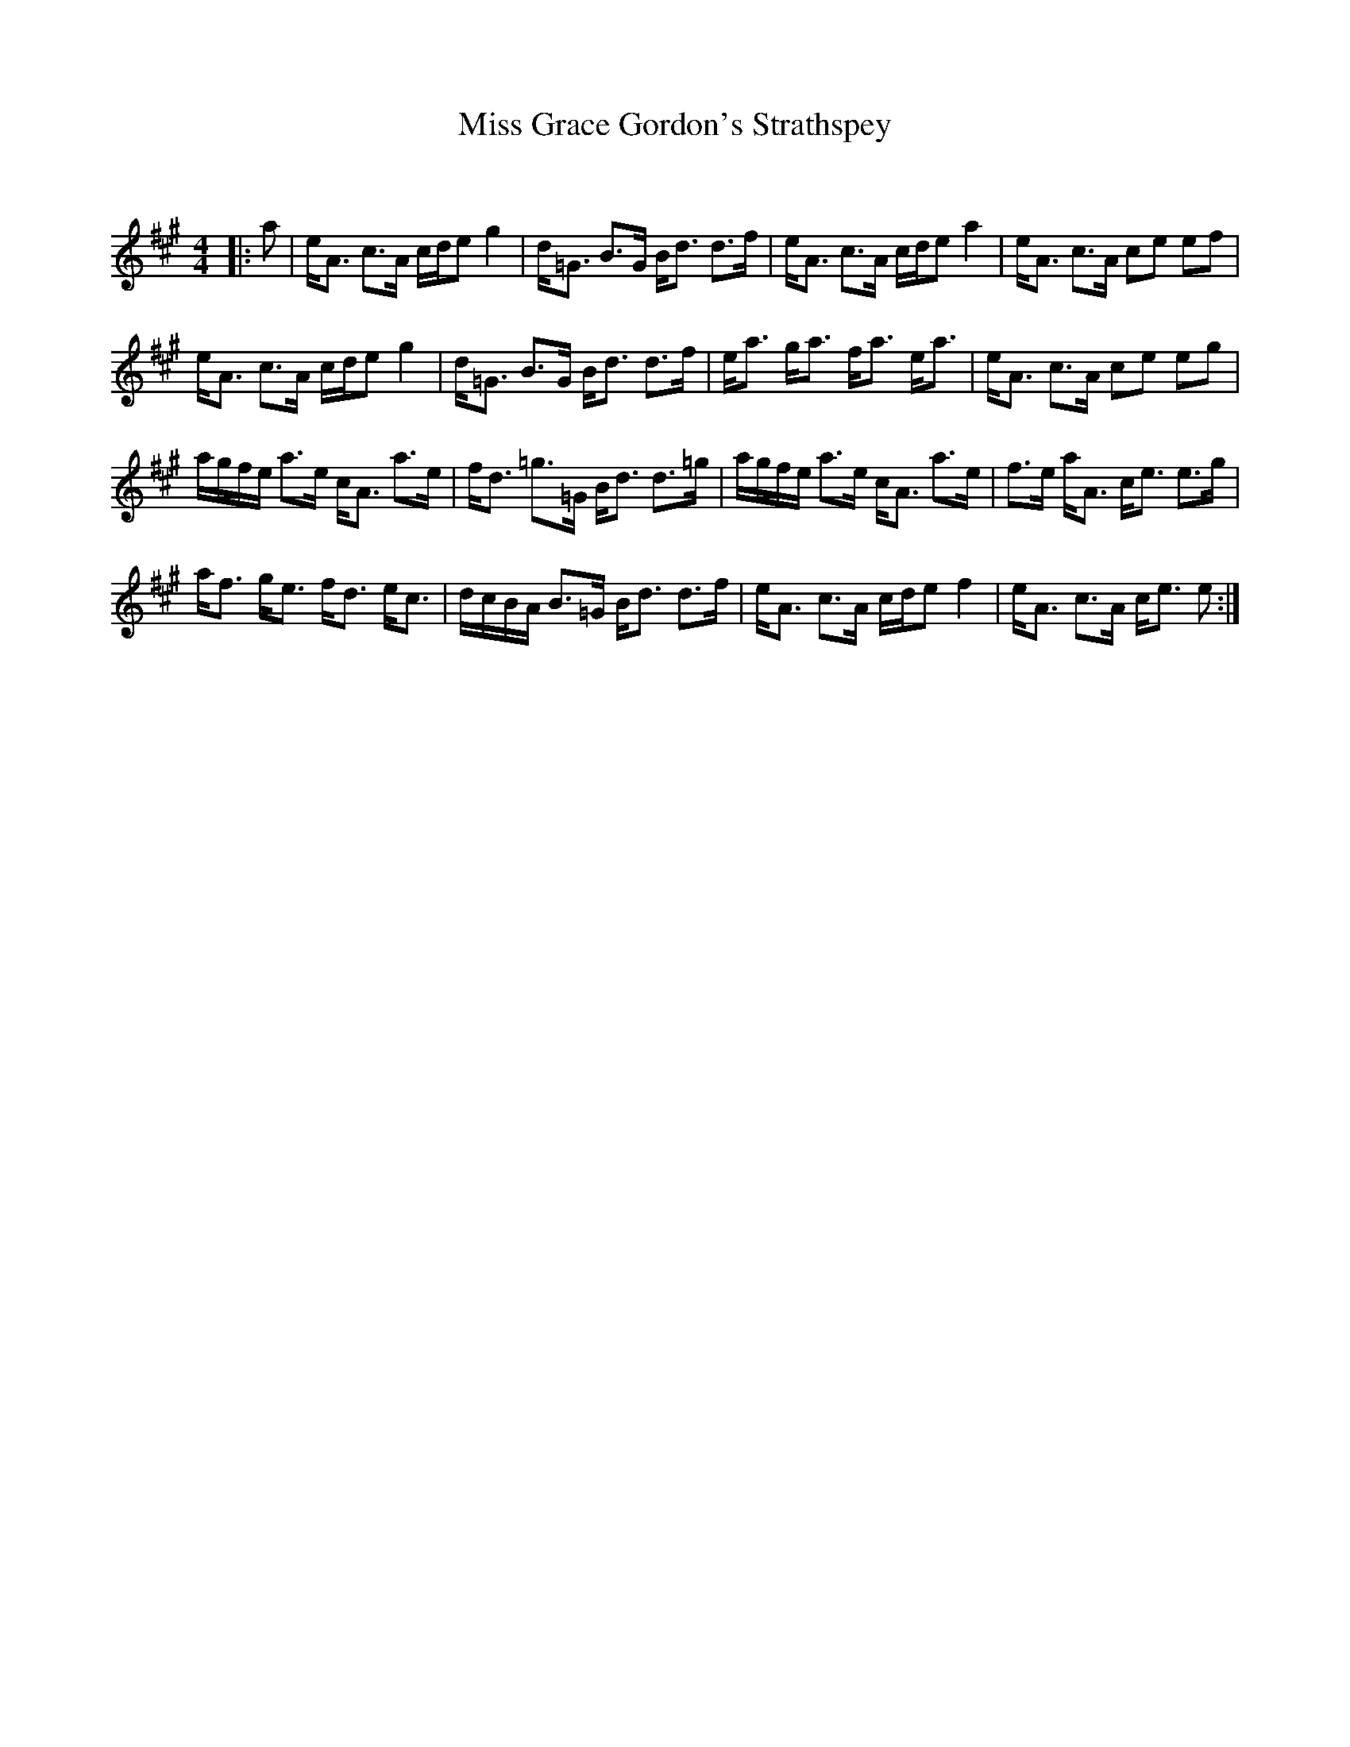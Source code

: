 X:1
T: Miss Grace Gordon's Strathspey
C:
R:Strathspey
Q: 128
K:A
M:4/4
L:1/16
|:a2|eA3 c3A cde2 g4|d=G3 B3G Bd3 d3f|eA3 c3A cde2 a4|eA3 c3A c2e2 e2f2|
eA3 c3A cde2 g4|d=G3 B3G Bd3 d3f|ea3 ga3 fa3 ea3|eA3 c3A c2e2 e2g2|
agfe a3e cA3 a3e|fd3 =g3=G Bd3 d3=g|agfe a3e cA3 a3e|f3e aA3 ce3 e3g|
af3 ge3 fd3 ec3|dcBA B3=G Bd3 d3f|eA3 c3A cde2 f4|eA3 c3A ce3 e2:|
